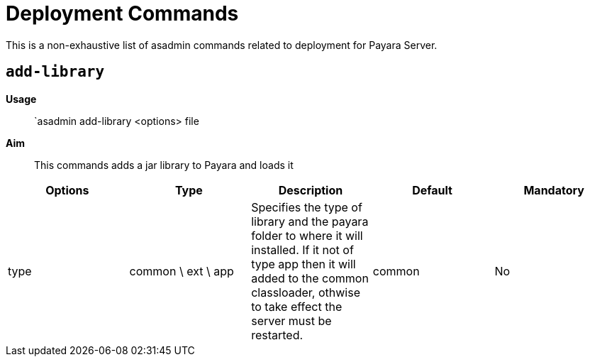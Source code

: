 [[deployment-commands-reference]]
= Deployment Commands

This is a non-exhaustive list of asadmin commands related to deployment for Payara Server.

[[add-library]]
== `add-library`

*Usage*::
`asadmin add-library <options> file

*Aim*::
This commands adds a jar library to Payara and loads it

|===
|Options | Type | Description | Default | Mandatory

| type
| common \ ext \ app
| Specifies the type of library and the payara folder to where it will installed. If it not of type app then it will added to the common classloader, othwise to take effect the server must be restarted.
| common
| No
|===
